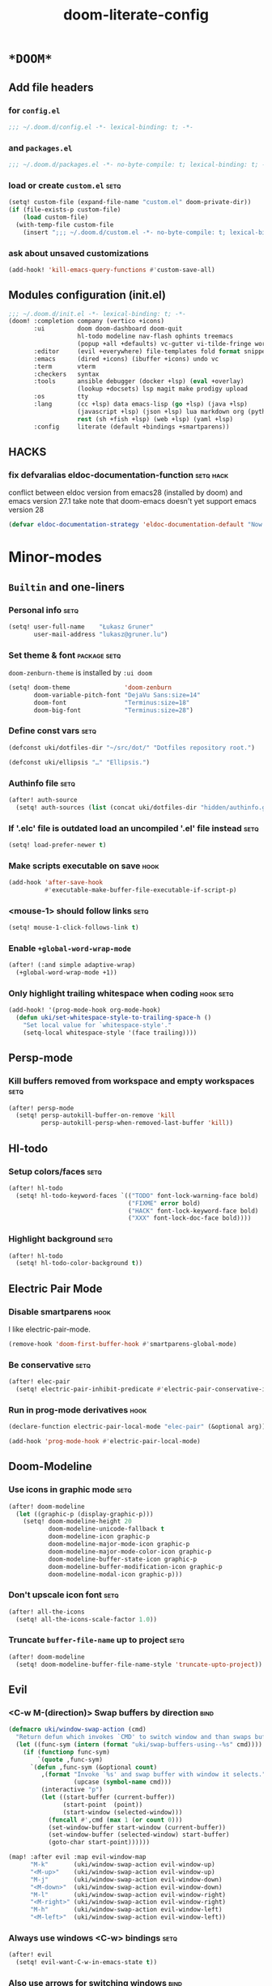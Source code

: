#+TITLE: doom-literate-config
#+DESCRIPTION: Doom Emacs literate config.
#+LANGUAGE: en
#+TAGS: package(p) advice(a) disabled(d) hook(h) bind(b) setq(s) noexport(x) popup(u) hack(H)
#+TODO: TODO
#+OPTIONS: tags:t tasks:t todo:t inline:t num:nil toc:nil html-style:nil
#+STARTUP: indent hidestars
#+PROPERTY: header-args:emacs-lisp :tangle ~/.doom.d/config.el :tangle-mode (identity #o400) :results silent :exports code :lexical yes :mkdirp no
#+HTML_HEAD: <link rel="preload" href="Zenburn.woff2" as="font" type="font/woff2" />
#+HTML_HEAD_EXTRA: <link rel="stylesheet" type="text/css" href="config.css" />
#+EXPORT_FILE_NAME: index.html
#+LINK_HOME: https://gruner.lu/kasz/

* =*DOOM*=
** Add file headers
*** for =config.el=
#+BEGIN_SRC emacs-lisp
;;; ~/.doom.d/config.el -*- lexical-binding: t; -*-
#+END_SRC
*** and =packages.el=
#+BEGIN_SRC emacs-lisp :tangle ~/.doom.d/packages.el
;;; ~/.doom.d/packages.el -*- no-byte-compile: t; lexical-binding: t; -*-
#+END_SRC
*** load or create =custom.el=                                          :setq:
#+BEGIN_SRC emacs-lisp
(setq! custom-file (expand-file-name "custom.el" doom-private-dir))
(if (file-exists-p custom-file)
    (load custom-file)
  (with-temp-file custom-file
    (insert ";;; ~/.doom.d/custom.el -*- no-byte-compile: t; lexical-binding: t; -*-\n")))
#+END_SRC
*** ask about unsaved customizations
#+BEGIN_SRC emacs-lisp
(add-hook! 'kill-emacs-query-functions #'custom-save-all)
#+END_SRC
** Modules configuration (init.el)
#+BEGIN_SRC emacs-lisp :tangle ~/.doom.d/init.el
;;; ~/.doom.d/init.el -*- lexical-binding: t; -*-
(doom! :completion company (vertico +icons)
       :ui         doom doom-dashboard doom-quit
                   hl-todo modeline nav-flash ophints treemacs
                   (popup +all +defaults) vc-gutter vi-tilde-fringe workspaces
       :editor     (evil +everywhere) file-templates fold format snippets word-wrap
       :emacs      (dired +icons) (ibuffer +icons) undo vc
       :term       vterm
       :checkers   syntax
       :tools      ansible debugger (docker +lsp) (eval +overlay)
                   (lookup +docsets) lsp magit make prodigy upload
       :os         tty
       :lang       (cc +lsp) data emacs-lisp (go +lsp) (java +lsp)
                   (javascript +lsp) (json +lsp) lua markdown org (python +lsp)
                   rest (sh +fish +lsp) (web +lsp) (yaml +lsp)
       :config     literate (default +bindings +smartparens))
#+END_SRC
** *HACKS*
*** fix defvaralias eldoc-documentation-function                   :setq:hack:
conflict between eldoc version from emacs28 (installed by doom) and emacs version 27.1
take note that doom-emacs doesn't yet support emacs version 28
#+BEGIN_SRC emacs-lisp
(defvar eldoc-documentation-strategy 'eldoc-documentation-default "Now defvaralias won't fail.")
#+END_SRC
* Minor-modes
** =Builtin= and one-liners
*** Personal info                                                       :setq:
#+BEGIN_SRC emacs-lisp
(setq! user-full-name    "Łukasz Gruner"
       user-mail-address "lukasz@gruner.lu")
#+END_SRC
*** Set theme & font                                            :package:setq:
~doom-zenburn-theme~ is installed by =:ui doom=
#+BEGIN_SRC emacs-lisp
(setq! doom-theme               'doom-zenburn
       doom-variable-pitch-font "DejaVu Sans:size=14"
       doom-font                "Terminus:size=18"
       doom-big-font            "Terminus:size=28")
#+END_SRC
*** Define const vars                                                   :setq:
#+BEGIN_SRC emacs-lisp
(defconst uki/dotfiles-dir "~/src/dot/" "Dotfiles repository root.")

(defconst uki/ellipsis "…" "Ellipsis.")
#+END_SRC
*** Authinfo file                                                       :setq:
#+BEGIN_SRC emacs-lisp
(after! auth-source
  (setq! auth-sources (list (concat uki/dotfiles-dir "hidden/authinfo.gpg"))))
#+END_SRC
*** If '.elc' file is outdated load an uncompiled '.el' file instead    :setq:
#+BEGIN_SRC emacs-lisp
(setq! load-prefer-newer t)
#+END_SRC
*** Make scripts executable on save                                     :hook:
#+BEGIN_SRC emacs-lisp
(add-hook 'after-save-hook
          #'executable-make-buffer-file-executable-if-script-p)
#+END_SRC
*** *<mouse-1>* should follow links                                     :setq:
#+BEGIN_SRC emacs-lisp
(setq! mouse-1-click-follows-link t)
#+END_SRC
*** Enable ~+global-word-wrap-mode~
#+BEGIN_SRC emacs-lisp
(after! (:and simple adaptive-wrap)
  (+global-word-wrap-mode +1))
#+END_SRC
*** Only highlight trailing whitespace when coding                 :hook:setq:
#+BEGIN_SRC emacs-lisp
(add-hook! '(prog-mode-hook org-mode-hook)
  (defun uki/set-whitespace-style-to-trailing-space-h ()
    "Set local value for `whitespace-style'."
    (setq-local whitespace-style '(face trailing))))
#+END_SRC
** Persp-mode
*** Kill buffers removed from workspace and empty workspaces            :setq:
#+BEGIN_SRC emacs-lisp
(after! persp-mode
  (setq! persp-autokill-buffer-on-remove 'kill
         persp-autokill-persp-when-removed-last-buffer 'kill))
#+END_SRC
** Hl-todo
*** Setup colors/faces                                                  :setq:
#+BEGIN_SRC emacs-lisp
(after! hl-todo
  (setq! hl-todo-keyword-faces `(("TODO" font-lock-warning-face bold)
                                 ("FIXME" error bold)
                                 ("HACK" font-lock-keyword-face bold)
                                 ("XXX" font-lock-doc-face bold))))
#+END_SRC
*** Highlight background                                                :setq:
#+BEGIN_SRC emacs-lisp
(after! hl-todo
  (setq! hl-todo-color-background t))
#+END_SRC
** Electric Pair Mode
*** Disable smartparens                                                 :hook:
I like electric-pair-mode.
#+BEGIN_SRC emacs-lisp
(remove-hook 'doom-first-buffer-hook #'smartparens-global-mode)
#+END_SRC
*** Be conservative                                                     :setq:
#+BEGIN_SRC emacs-lisp
(after! elec-pair
  (setq! electric-pair-inhibit-predicate #'electric-pair-conservative-inhibit))
#+END_SRC
*** Run in prog-mode derivatives                                        :hook:
#+BEGIN_SRC emacs-lisp
(declare-function electric-pair-local-mode "elec-pair" (&optional arg))

(add-hook 'prog-mode-hook #'electric-pair-local-mode)
#+END_SRC
** Doom-Modeline
*** Use icons in graphic mode                                           :setq:
#+BEGIN_SRC emacs-lisp
(after! doom-modeline
  (let ((graphic-p (display-graphic-p)))
    (setq! doom-modeline-height 20
           doom-modeline-unicode-fallback t
           doom-modeline-icon graphic-p
           doom-modeline-major-mode-icon graphic-p
           doom-modeline-major-mode-color-icon graphic-p
           doom-modeline-buffer-state-icon graphic-p
           doom-modeline-buffer-modification-icon graphic-p
           doom-modeline-modal-icon graphic-p)))
#+END_SRC
*** Don't upscale icon font                                             :setq:
#+BEGIN_SRC emacs-lisp
(after! all-the-icons
  (setq! all-the-icons-scale-factor 1.0))
#+END_SRC
*** Truncate ~buffer-file-name~ up to project                           :setq:
#+BEGIN_SRC emacs-lisp
(after! doom-modeline
  (setq! doom-modeline-buffer-file-name-style 'truncate-upto-project))
#+END_SRC
** Evil
*** <C-w M-(direction)> Swap buffers by direction                       :bind:
#+BEGIN_SRC emacs-lisp
(defmacro uki/window-swap-action (cmd)
  "Return defun which invokes `CMD' to switch window and than swaps buffer with previous window."
  (let ((func-sym (intern (format "uki/swap-buffers-using--%s" cmd))))
    (if (functionp func-sym)
        `(quote ,func-sym)
      `(defun ,func-sym (&optional count)
         ,(format "Invoke `%s' and swap buffer with window it selects."
                  (upcase (symbol-name cmd)))
         (interactive "p")
         (let ((start-buffer (current-buffer))
               (start-point  (point))
               (start-window (selected-window)))
           (funcall #',cmd (max 1 (or count 0)))
           (set-window-buffer start-window (current-buffer))
           (set-window-buffer (selected-window) start-buffer)
           (goto-char start-point))))))

(map! :after evil :map evil-window-map
      "M-k"       (uki/window-swap-action evil-window-up)
      "<M-up>"    (uki/window-swap-action evil-window-up)
      "M-j"       (uki/window-swap-action evil-window-down)
      "<M-down>"  (uki/window-swap-action evil-window-down)
      "M-l"       (uki/window-swap-action evil-window-right)
      "<M-right>" (uki/window-swap-action evil-window-right)
      "M-h"       (uki/window-swap-action evil-window-left)
      "<M-left>"  (uki/window-swap-action evil-window-left))
#+END_SRC
*** Always use windows <C-w> bindings                                   :setq:
#+BEGIN_SRC emacs-lisp
(after! evil
  (setq! evil-want-C-w-in-emacs-state t))
#+END_SRC
*** Also use arrows for switching windows                               :bind:
#+BEGIN_SRC emacs-lisp
(map! :after evil :map evil-window-map
      "<left>"  #'evil-window-left
      "<right>" #'evil-window-right
      "<up>"    #'evil-window-up
      "<down>"  #'evil-window-down)
#+END_SRC
** Ivy
*** Preview (virtual/file) buffers when switching                       :setq:
#+BEGIN_SRC emacs-lisp
(after! ivy
  (setq! +ivy-buffer-preview 'everything))
#+END_SRC
*** Ignore some buffers while switching                                 :setq:
- =*Messages*= are bound under <SPC h e>
- =*Org Src...*= automatically displays upon selecting org file
- =*scratch*= is bound under <SPC x>
#+BEGIN_SRC emacs-lisp
(after! ivy
  (setq! ivy-ignore-buffers '("^ " "^\\*helpful" "^\\*Compile" "^\\*doom\\*$"
                              "^\\*Messages\\*$" "^\\*scratch\\*$" "^\\*eldoc\\*$"
                              "^\\ ?*EGLOT" "^\\*Buffer List\\*$"
                              "^\\*Org Src" "^\\*tramp" "^\\*refs:")))
#+END_SRC
* Major-modes
** Prog-mode
*** <C-x =>/<SPC c => Align your code in a pretty way                   :bind:
#+BEGIN_SRC emacs-lisp
(map! :map prog-mode-map
      "C-x =" #'align-regexp
      (:leader :prefix ("c" "+code")
        :desc "Align regexp" "=" #'align-regexp))
#+END_SRC
*** Highlight trailing whitespace                                  :hook:setq:
#+BEGIN_SRC emacs-lisp
(add-hook! 'prog-mode-hook (defun uki/set-trailing-whitespace-h ()
                             "Set `show-trailing-whitespace'."
                             (setq! show-trailing-whitespace t)))
#+END_SRC
** Dired
*** Reuse current dired buffer when changing directories                :bind:
#+BEGIN_SRC emacs-lisp
(defun uki/up-directory-alternative ()
  "Use single instance of dired buffer when going up a directory."
  (interactive)
  (set-buffer-modified-p nil) ;; don't need to save dired buffers
  (find-alternate-file ".."))

(defun uki/find-alt-file-for-directories ()
  "Use single instance of dired buffer when opening files."
  (interactive)
  (let ((file (dired-get-file-for-visit)))
    (if (file-directory-p file)
        (progn
          (set-buffer-modified-p nil) ;; don't need to save dired buffers
          (find-alternate-file file))
      (find-file file))))

(map! :after dired :map dired-mode-map
      [remap dired-find-file]    #'uki/find-alt-file-for-directories
      [remap dired-up-directory] #'uki/up-directory-alternative)
#+END_SRC
*** Permanent ~dired-hide-details-mode~                                 :bind:
TODO: persist details state between restarts
#+BEGIN_SRC emacs-lisp
(defun uki/toggle-permanent-dired-hide-details-mode ()
  "Toggles `dired-hide-details-mode' for current and future dired buffers."
  (interactive)
  (if (memq #'dired-hide-details-mode dired-mode-hook)
      (progn
        (dired-hide-details-mode -1)
        (remove-hook 'dired-mode-hook #'dired-hide-details-mode))
    (dired-hide-details-mode +1)
    (add-hook 'dired-mode-hook #'dired-hide-details-mode)))

(map! :after dired :map dired-mode-map
      (:localleader :desc "Hide-Details" "d" #'uki/toggle-permanent-dired-hide-details-mode)
      ([remap dired-hide-details-mode] #'uki/toggle-permanent-dired-hide-details-mode))
#+END_SRC
*** Run dired instead of listing directory
Why so complicated? [[https://nullprogram.com/blog/2019/12/10/#cl-first]]
#+BEGIN_SRC emacs-lisp
(after! dired
  (defalias 'list-directory 'dired)
  (put 'list-directory 'byte-optimizer 'byte-compile-inline-expand))
#+END_SRC
** Org
*** Startup options                                                     :setq:
#+BEGIN_SRC emacs-lisp
(after! org
  (setq! org-tags-column -80
         org-startup-indented t
         org-startup-folded t
         org-startup-truncated t
         org-startup-align-all-tables t))
#+END_SRC
*** My ~org-directory~                                                  :setq:
#+BEGIN_SRC emacs-lisp
(setq! org-directory "~/org/")
#+END_SRC
*** Bind ~org-babel-tangle~ under :localleader                          :bind:
#+BEGIN_SRC emacs-lisp
(map! :after org :map org-mode-map
      :localleader :desc "Tangle current file" "B" #'org-babel-tangle)
#+END_SRC
*** Follow link under point with <RET>                                  :setq:
#+BEGIN_SRC emacs-lisp
(after! org
  (setq! org-return-follows-link t))
#+END_SRC
*** Support for Google Analytics in html publishing                     :hook:
Stolen from [[https://raw.githubusercontent.com/takaishi/.emacs.d/master/conf.d/30_org-mode.org][takaishi/.emacs.d]]
#+BEGIN_SRC emacs-lisp
(defun uki/add-google-analytics-h (orig-file result-file)
  "Adds Google Analytics Tracking code."
  (let* ((project-plist (cdr (org-publish-get-project-from-filename orig-file)))
         (code (plist-get project-plist :google-analytics-tracking-code)))
    (when (and code (string= org-html-extension (file-name-extension result-file)))
      (let (post-command-hook
            kill-buffer-query-functions
            before-save-hook
            after-save-hook)
        (with-current-buffer (find-file-noselect result-file t)
          (goto-char (point-min))
          (re-search-forward "</head>")
          (goto-char (match-beginning 0))
          (insert
           (concat "
<script type='text/javascript'>
var _gaq = _gaq || [];
_gaq.push(['_setAccount', '"
                   code
                   "']);
_gaq.push(['_trackPageview']);
(function() {
var ga = document.createElement('script'); ga.type = 'text/javascript'; ga.async = true;
ga.src = ('https:' == document.location.protocol ? 'https://ssl' : 'http://www') + '.google-analytics.com/ga.js';
var s = document.getElementsByTagName('script')[0]; s.parentNode.insertBefore(ga, s);
})();
</script>
"))
          (basic-save-buffer)
          (kill-buffer))
        (message "Added GA script.")
        (sleep-for 1)))))

(after! org
  (add-hook 'org-publish-after-publishing-hook #'uki/add-google-analytics-h))
#+END_SRC
*** Publishing                                                          :setq:
#+BEGIN_SRC emacs-lisp
(after! ox-publish
  (let ((root-dir "/davs:ukaszg@fastmail.fm@myfiles.fastmail.com:/www/")
        (conf-dir "/davs:ukaszg@fastmail.fm@myfiles.fastmail.com:/www/config/")
        (doompath (expand-file-name "hidden/doom.d/" uki/dotfiles-dir)))
    (setq! org-publish-project-alist
           `(("gruner.lu/kasz/config" :components ("config-static-resources" "config.html" "favicon.ico"))
             ("favicon.ico"
              :base-directory ,doompath
              :publishing-directory ,root-dir
              :publishing-function org-publish-attachment
              :include ("favicon.ico")
              :exclude ".*")
             ("config-static-resources"
              :base-directory ,doompath
              :publishing-directory ,conf-dir
              :publishing-function org-publish-attachment
              :include ("config.css" "Droid_Sans_Mono.woff2")
              :exclude ".*")
             ("config.html" ;file name will be index.html (see header)
              :base-directory ,doompath
              :include ("config.org")
              :exclude ".*"
              :publishing-directory ,conf-dir
              :html-postamble nil
              :publishing-function org-html-publish-to-html
              :google-analytics-tracking-code "UA-179015086-1"
              :keywords "config.org, doom literate config, init.el"
              :html-doctype "html5"
              :html-html5-fancy t)))))
#+END_SRC
*** [Flycheck] Disable textlint checker                            :hook:setq:
#+BEGIN_SRC emacs-lisp
(after! org
  (add-hook! 'org-mode-hook
    (cl-pushnew 'textlint flycheck-disabled-checkers)))
#+END_SRC
*** Have export dialog open in place and without modeline              :popup:
#+BEGIN_SRC emacs-lisp
(after! org
  (require 'ox nil t)
  (set-popup-rule! "^ ?\\*Org Export Dispatcher"
    :actions '(display-buffer-same-window)
    :modeline nil))
#+END_SRC
*** Have =org-src= buffers be managed by orgmode                  :setq:popup:
#+BEGIN_SRC emacs-lisp
(after! org
  (setq! org-src-window-setup 'current-window))
(set-popup-rule! "^\\*Org Src" :ignore t)
#+END_SRC
*** Display =org-src= buffer instead of '.org' file              :advice:hook:
By default in Doom when =org-src= buffers loose focus they
can't be switched to easily. This will always show =org-src=
buffer instead of orgmode if any such buffer is open.
#+BEGIN_SRC emacs-lisp
(defun uki/maybe-select-org-src-buffer-instead (&rest _)
  "In org-mode, switch to this file's org-src buffer if present."
  (when (eq major-mode 'org-mode)
    (let ((regexp  (concat "^\\*Org Src " (buffer-name) "\\["))
          (buffers (buffer-list))
          doom-switch-buffer-hook
          buf)
      (while (setq buf (pop buffers))
        (when (string-match-p regexp (buffer-name buf))
          (setq buffers nil)
          (set-window-buffer (selected-window) buf))))))

(defadvice! uki/enable-select-org-src-buffer-instead-a (&rest _)
  "Turns on auto-selecting org-src buffer."
  :after #'org-edit-src-code
  (add-hook 'doom-switch-buffer-hook #'uki/maybe-select-org-src-buffer-instead)
  (advice-add 'bury-buffer :after #'uki/maybe-select-org-src-buffer-instead)
  (advice-add 'kill-current-buffer :after #'uki/maybe-select-org-src-buffer-instead))

(defadvice! uki/disable-select-org-src-buffer-instead-a (&rest _)
  "Turns off auto-selecting org-src buffer."
  :before #'org-edit-src-exit
  (remove-hook 'doom-switch-buffer-hook #'uki/maybe-select-org-src-buffer-instead)
  (advice-remove 'bury-buffer #'uki/maybe-select-org-src-buffer-instead)
  (advice-remove 'kill-current-buffer #'uki/maybe-select-org-src-buffer-instead))
#+END_SRC
*** Enable and fix =org-eldoc=                                   :advice:hook:
DOOM doesn't use stock Eldoc which causes =org-eldoc= to assume
Emacs is version 28 (with more recent emacs-lisp-mode).
So I bind old documentation function to new handles.
#+BEGIN_SRC emacs-lisp
(unless (<= 28 emacs-major-version)
  (after! org
    (require 'org-eldoc nil t)
    (add-hook! '(org-mode-hook)
               :append
               (defun uki/enable-org-eldoc-h (&rest _)
                 "Setup `eldoc-documentation-function' and enable `org-eldoc-mode'."
                 (interactive)
                 (setq-local eldoc-documentation-strategy
                             'eldoc-documentation-default)
                 (add-function :before-until (local 'eldoc-documentation-function)
                               #'org-eldoc-documentation-function)
                 (puthash "org"
                          #'org-eldoc-documentation-function
                          org-eldoc-local-functions-cache)
                 (eldoc-mode +1)))))
#+END_SRC
** Info
*** Automatically view '.info' files instead of editing them            :setq:
#+BEGIN_SRC emacs-lisp
(add-to-list 'auto-mode-alist
             (cons "\\.[iI][nN][fF][oO]\\'"
                   (defun uki/reopen-file-in-info-mode-h ()
                     "Run this in an info viewer."
                     (interactive)
                     (let ((file-name (buffer-file-name)))
                       (kill-buffer)
                       (info file-name)))))
#+END_SRC
*** Display =*info*= buffers in same window                            :popup:
and disable the modeline.
#+BEGIN_SRC emacs-lisp
(set-popup-rule! "^\\*info\\*$"
  :actions '(display-buffer-same-window)
  :modeline nil)
#+END_SRC
*** Left mouse button should follow links                               :bind:
#+BEGIN_SRC emacs-lisp
(map! :after info :map Info-mode-map
      "<mouse-1>" #'Info-mouse-follow-nearest-node)
#+END_SRC
** Emacs-lisp
*** Eldoc will show 1st line of function documentation                :advice:
#+BEGIN_SRC emacs-lisp
(declare-function helpful--docstring "helpful" (sym callable-p))

(defadvice! uki/eldoc-elisp-add-fundoc-a (orig-fn sym &optional index prefix)
  "Add a 1st line of docstring to ElDoc's function information."
  :around #'elisp-get-fnsym-args-string
  (require 'helpful)
  (let ((orig (funcall orig-fn sym index prefix))
        (doc  (condition-case nil
                  (replace-regexp-in-string "[\t \n\r]+"
                                            " "
                                            (substitute-command-keys
                                             (helpful--docstring sym t))
                                            t
                                            t)
                (error ""))))
    (if (s-blank? doc)
        orig
      (s-truncate
       (- (frame-width) (length orig) 1)
       (concat orig " " (propertize doc 'face 'font-lock-doc-face))
       (concat "[" uki/ellipsis "]")))))
#+END_SRC
*** [Flycheck] Disable elisp-checkdoc                              :hook:setq:
#+BEGIN_SRC emacs-lisp
(after! flycheck
  (add-hook! 'emacs-lisp-mode-hook
    (cl-pushnew 'emacs-lisp-checkdoc flycheck-disabled-checkers)))
#+END_SRC
** Java
*** Set ~compile-command~ to maven                                 :hook:setq:
#+BEGIN_SRC emacs-lisp
(setq-hook! 'java-mode-hook
  compile-command "mvn clean install -DskipTests")
#+END_SRC
*** Use long lines                                                 :hook:setq:
#+BEGIN_SRC emacs-lisp
(setq-hook! 'java-mode-hook
  fill-column 160)
#+END_SRC
* Auto tangle & compile
My =~/.doom.d/config.org= is a softlink, so depending on if I open a symlink or
concrete file, ~+literate-enable-recompile-h~ might not recognize it as literate config.

As a workaround I disable literate autotangle.
#+BEGIN_SRC emacs-lisp
(after! org
  (remove-hook 'org-mode-hook #'+literate-enable-recompile-h))
#+END_SRC

And then add following at the end of =config.org= (will also [re]compile tangled files).
: # Local Variables:
: # eval: (add-hook 'after-save-hook (lambda () (org-babel-tangle) (byte-recompile-directory doom-private-dir 0 t)) nil t)
: # End:
